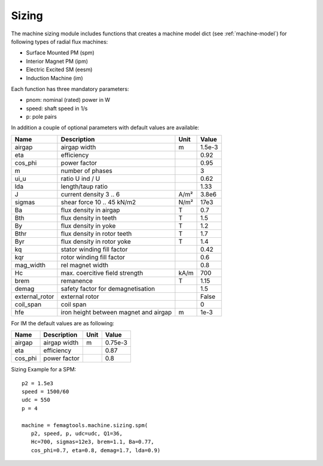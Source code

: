 .. _sizing:

**Sizing**
**********

The machine sizing module includes functions that
creates a machine model dict (see :ref:`machine-model`) for following types of
radial flux machines:

* Surface Mounted PM (spm)
* Interior Magnet PM (ipm)
* Electric Excited SM (eesm)
* Induction Machine (im)

Each function has three mandatory parameters:

* pnom: nominal (rated) power in W
* speed: shaft speed in 1/s
* p: pole pairs

In addition a couple of optional parameters with
default values are available:

==============  ======================================  ==========  ======
Name            Description                             Unit        Value
==============  ======================================  ==========  ======
airgap          airgap width                            m           1.5e-3
eta             efficiency                                          0.92
cos_phi         power factor                                        0.95
m               number of phases                                    3
ui_u            ratio U ind / U                                     0.62
lda             length/taup ratio                                   1.33
J               current density 3 .. 6                  A/m²        3.8e6
sigmas          shear force 10 .. 45 kN/m2              N/m²        17e3
Ba              flux density in airgap                  T           0.7
Bth             flux density in teeth                   T           1.5
By              flux density in yoke                    T           1.2
Bthr            flux density in rotor teeth             T           1.7
Byr             flux density in rotor yoke              T           1.4
kq              stator winding fill factor                          0.42
kqr             rotor winding fill factor                           0.6
mag_width       rel magnet width                                    0.8
Hc              max. coercitive field strength          kA/m        700
brem            remanence                               T           1.15
demag           safety factor for demagnetisation                   1.5
external_rotor  external rotor                                      False
coil_span       coil span                                           0
hfe             iron height between magnet and airgap   m           1e-3
==============  ======================================  ==========  ======

For IM the default values are as following:

==============  ======================================  ==========  ========
Name            Description                             Unit        Value
==============  ======================================  ==========  ========
airgap          airgap width                            m           0.75e-3
eta             efficiency                                          0.87
cos_phi         power factor                                        0.8
==============  ======================================  ==========  ========


Sizing Example for a SPM::

  p2 = 1.5e3
  speed = 1500/60
  udc = 550
  p = 4

  machine = femagtools.machine.sizing.spm(
     p2, speed, p, udc=udc, Q1=36,
     Hc=700, sigmas=12e3, brem=1.1, Ba=0.77,
     cos_phi=0.7, eta=0.8, demag=1.7, lda=0.9)
